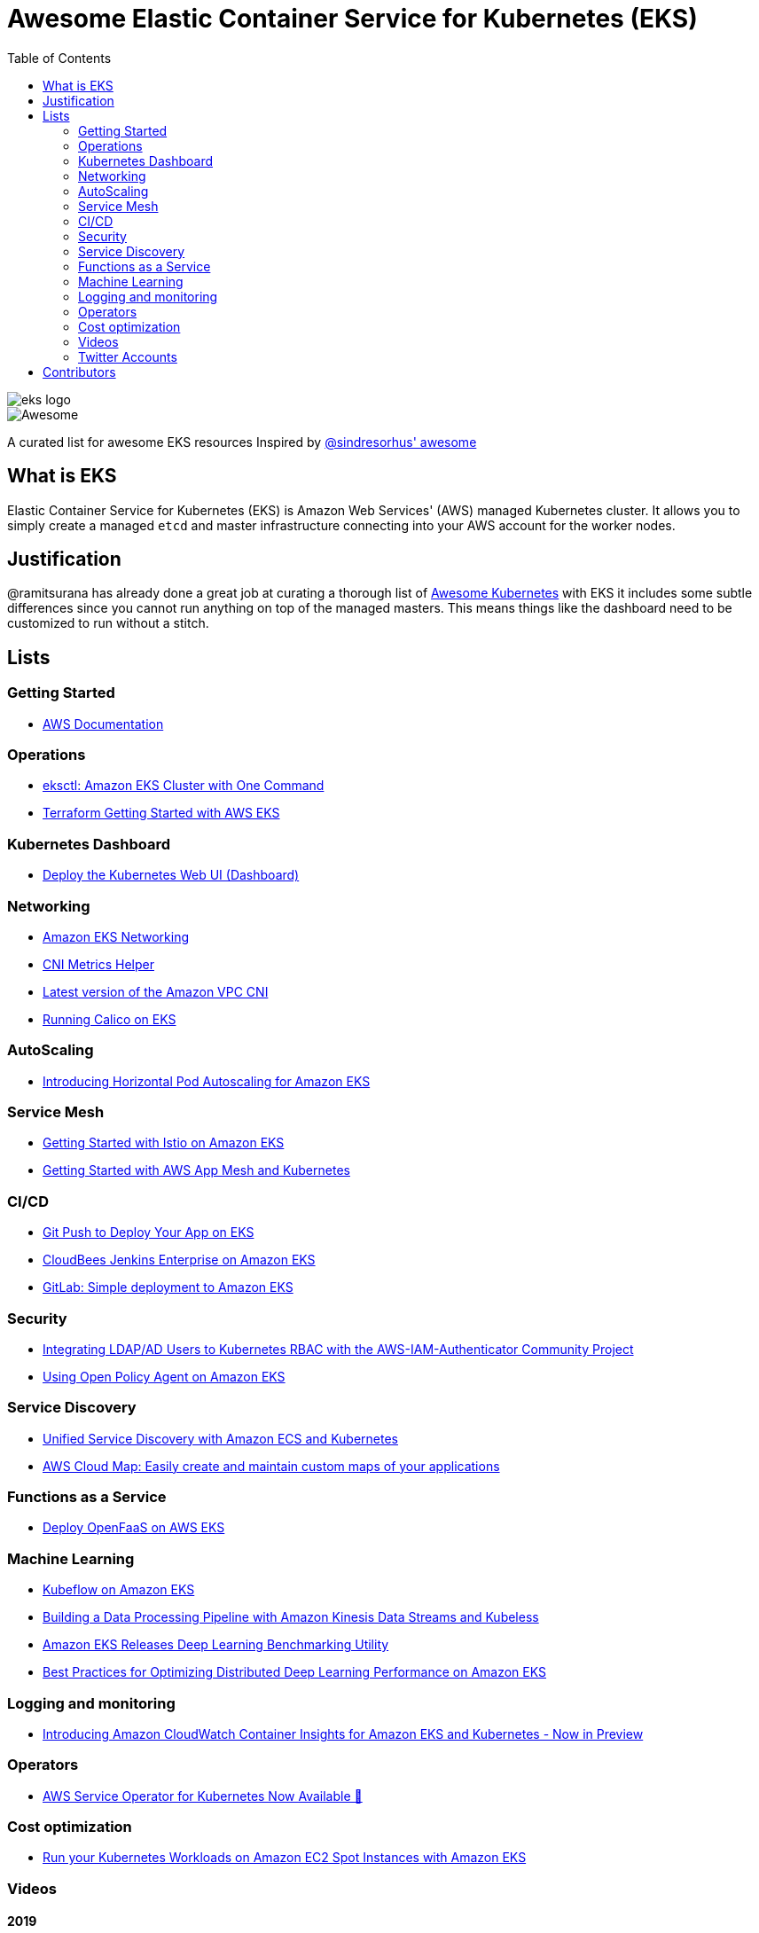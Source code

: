 = Awesome Elastic Container Service for Kubernetes (EKS)
:toc:
:toc-placement: manual

image::images/eks-logo.png[]

image::https://cdn.rawgit.com/sindresorhus/awesome/d7305f38d29fed78fa85652e3a63e154dd8e8829/media/badge.svg[alt=Awesome]

A curated list for awesome EKS resources
Inspired by https://github.com/sindresorhus/awesome[@sindresorhus' awesome]

== What is EKS

Elastic Container Service for Kubernetes (EKS) is Amazon Web Services' (AWS)
managed Kubernetes cluster. It allows you to simply create a managed `etcd` and
master infrastructure connecting into your AWS account for the worker nodes.

== Justification

@ramitsurana has already done a great job at curating a thorough list of
https://github.com/ramitsurana/awesome-kubernetes[Awesome Kubernetes] with EKS
it includes some subtle differences since you cannot run anything on top of the
managed masters. This means things like the dashboard need to be customized to
run without a stitch.

== Lists

toc::[]

=== Getting Started
* https://aws.amazon.com/documentation/eks/[AWS Documentation]

=== Operations
* https://aws.amazon.com/blogs/opensource/eksctl-eks-cluster-one-command/[eksctl: Amazon EKS Cluster with One Command]
* https://www.terraform.io/docs/providers/aws/guides/eks-getting-started.html[Terraform Getting Started with AWS EKS]

=== Kubernetes Dashboard
* https://docs.aws.amazon.com/eks/latest/userguide/dashboard-tutorial.html[Deploy the Kubernetes Web UI (Dashboard)]

=== Networking
* https://docs.aws.amazon.com/eks/latest/userguide/eks-networking.html[Amazon EKS Networking]
* https://aws.amazon.com/blogs/opensource/cni-metrics-helper/[CNI Metrics Helper]
* https://github.com/aws/amazon-vpc-cni-k8s/releases[Latest version of the Amazon VPC CNI]
* https://medium.com/@jeremy.i.cowan/running-calico-on-eks-f3e52ea41271[Running Calico on EKS]

=== AutoScaling
* https://aws.amazon.com/blogs/opensource/horizontal-pod-autoscaling-eks/[Introducing Horizontal Pod Autoscaling for Amazon EKS]

=== Service Mesh
* https://aws.amazon.com/blogs/opensource/getting-started-istio-eks/[Getting Started with Istio on Amazon EKS]
* https://docs.aws.amazon.com/eks/latest/userguide/mesh-gs-k8s.html[Getting Started with AWS App Mesh and Kubernetes]

=== CI/CD
* https://aws.amazon.com/blogs/opensource/git-push-deploy-app-eks-gitkube/[Git Push to Deploy Your App on EKS]
* https://go.cloudbees.com/docs/cloudbees-documentation/install-cje/eks-install/[CloudBees Jenkins Enterprise on Amazon EKS]
* https://about.gitlab.com/2018/06/06/eks-gitlab-integration/[GitLab: Simple deployment to Amazon EKS]

=== Security
* https://aws.amazon.com/blogs/opensource/integrating-ldap-ad-users-kubernetes-rbac-aws-iam-authenticator-project/[Integrating LDAP/AD Users to Kubernetes RBAC with the AWS-IAM-Authenticator Community Project]
* https://aws.amazon.com/blogs/opensource/using-open-policy-agent-on-amazon-eks/[Using Open Policy Agent on Amazon EKS] 

=== Service Discovery
* https://aws.amazon.com/blogs/opensource/unified-service-discovery-ecs-kubernetes/[Unified Service Discovery with Amazon ECS and Kubernetes]
* https://aws.amazon.com/blogs/aws/aws-cloud-map-easily-create-and-maintain-custom-maps-of-your-applications/[AWS Cloud Map: Easily create and maintain custom maps of your applications]

=== Functions as a Service
* https://aws.amazon.com/blogs/opensource/deploy-openfaas-aws-eks/[Deploy OpenFaaS on AWS EKS]

=== Machine Learning
* https://aws.amazon.com/blogs/opensource/kubeflow-amazon-eks/[Kubeflow on Amazon EKS]
* https://aws.amazon.com/blogs/opensource/data-processing-pipeline-kinesis-kubeless/[Building a Data Processing Pipeline with Amazon Kinesis Data Streams and Kubeless]
* https://aws.amazon.com/about-aws/whats-new/2019/05/-amazon-eks-releases-deep-learning-benchmarking-utility-/[Amazon EKS Releases Deep Learning Benchmarking Utility]
* https://aws.amazon.com/blogs/opensource/optimizing-distributed-deep-learning-performance-amazon-eks/[Best Practices for Optimizing Distributed Deep Learning Performance on Amazon EKS]

=== Logging and monitoring
* https://docs.aws.amazon.com/AmazonCloudWatch/latest/monitoring/ContainerInsights.html[Introducing Amazon CloudWatch Container Insights for Amazon EKS and Kubernetes - Now in Preview]

=== Operators
* https://aws.amazon.com/blogs/opensource/aws-service-operator-kubernetes-available/[AWS Service Operator for Kubernetes Now Available 🚀]

=== Cost optimization
* https://aws.amazon.com/blogs/compute/run-your-kubernetes-workloads-on-amazon-ec2-spot-instances-with-amazon-eks/[Run your Kubernetes Workloads on Amazon EC2 Spot Instances with Amazon EKS]

=== Videos
==== 2019
* https://www.youtube.com/watch?v=_L376kq1tiI[Deep Dive on AWS App Mesh - AWS Online Tech Talks]

==== 2018
* https://www.youtube.com/watch?v=YQWt6wdAZMU[AWS re:Invent 2018: Running a High-Performance Kubernetes Cluster with Amazon EKS (CON318-R1)]
* https://www.youtube.com/watch?v=EDaGpxZ6Qi0[AWS re:Invent 2018: Deep Dive on Amazon EKS (CON361-R1)]
* https://www.youtube.com/watch?v=8OPkt93WyPA[AWS re:Invent 2018: Mastering Kubernetes on AWS (CON301-R1)] 

==== 2017
* https://www.youtube.com/watch?v=WHTejF3W0s4[AWS re:Invent 2017: Introducing Amazon EKS (CON215)]
* https://www.youtube.com/watch?v=vrYLrx-a_Wg[AWS re:Invent 2017: Deep Dive into Amazon EKS (CON409)]

=== Twitter Accounts
*

== Contributors

* @christopherhein
